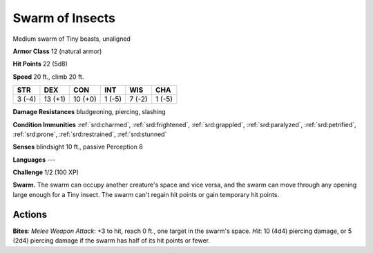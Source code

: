 
.. _srd:swarm-of-insects:

Swarm of Insects
----------------

Medium swarm of Tiny beasts, unaligned

**Armor Class** 12 (natural armor)

**Hit Points** 22 (5d8)

**Speed** 20 ft., climb 20 ft.

+----------+-----------+-----------+----------+----------+----------+
| STR      | DEX       | CON       | INT      | WIS      | CHA      |
+==========+===========+===========+==========+==========+==========+
| 3 (-4)   | 13 (+1)   | 10 (+0)   | 1 (-5)   | 7 (-2)   | 1 (-5)   |
+----------+-----------+-----------+----------+----------+----------+

**Damage Resistances** bludgeoning, piercing, slashing

**Condition Immunities** :ref:`srd:charmed`, :ref:`srd:frightened`, :ref:`srd:grappled`, :ref:`srd:paralyzed`,
:ref:`srd:petrified`, :ref:`srd:prone`, :ref:`srd:restrained`, :ref:`srd:stunned`

**Senses** blindsight 10 ft., passive Perception 8

**Languages** ---

**Challenge** 1/2 (100 XP)

**Swarm.** The swarm can occupy another creature's space and vice versa,
and the swarm can move through any opening large enough for a Tiny
insect. The swarm can't regain hit points or gain temporary hit points.

Actions
~~~~~~~~~~~~~~~~~~~~~~~~~~~~~~~~~

**Bites**: *Melee Weapon Attack*: +3 to hit, reach 0 ft., one target in
the swarm's space. *Hit*: 10 (4d4) piercing damage, or 5 (2d4) piercing
damage if the swarm has half of its hit points or fewer.
